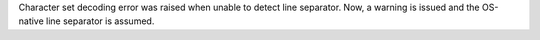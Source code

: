 Character set decoding error was raised when unable to detect line separator.
Now, a warning is issued and the OS-native line separator is assumed.
